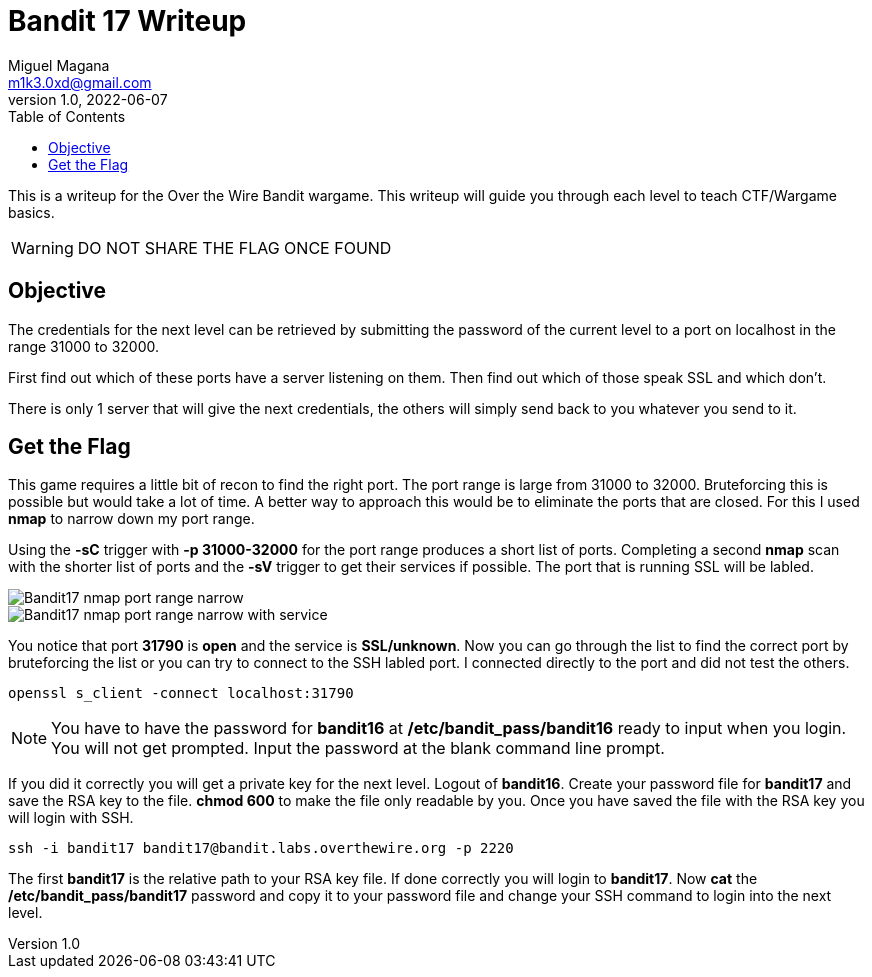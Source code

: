 = Bandit 17 Writeup
Miguel Magana <m1k3.0xd@gmail.com>
v1.0, 2022-06-07
:toc: auto

This is a writeup for the Over the Wire Bandit wargame. This writeup will guide you through each level to teach CTF/Wargame basics.

WARNING: DO NOT SHARE THE FLAG ONCE FOUND

== Objective
The credentials for the next level can be retrieved by submitting the password of the current level to a port on localhost in the range 31000 to 32000. 

First find out which of these ports have a server listening on them. Then find out which of those speak SSL and which don’t. 

There is only 1 server that will give the next credentials, the others will simply send back to you whatever you send to it.

== Get the Flag
This game requires a little bit of recon to find the right port. The port range is large from 31000 to 32000. Bruteforcing this is possible but would take a lot of time. A better way to approach this would be to eliminate the ports that are closed. For this I used *nmap* to narrow down my port range.

Using the *-sC* trigger with *-p 31000-32000* for the port range produces a short list of ports. Completing a second *nmap* scan with the shorter list of ports and the *-sV* trigger to get their services if possible. The port that is running SSL will be labled.

image::src/images/Bandit17-nmap-port-range-narrow.png[]

image::src/images/Bandit17-nmap-port-range-narrow-with-service.png[]

You notice that port *31790* is *open* and the service is *SSL/unknown*. Now you can go through the list to find the correct port by bruteforcing the list or you can try to connect to the SSH labled port. I connected directly to the port and did not test the others.

 openssl s_client -connect localhost:31790

NOTE: You have to have the password for *bandit16* at */etc/bandit_pass/bandit16* ready to input when you login. You will not get prompted. Input the password at the blank command line prompt. 

If you did it correctly you will get a private key for the next level. Logout of *bandit16*. Create your password file for *bandit17* and save the RSA key to the file. *chmod 600* to make the file only readable by you. Once you have saved the file with the RSA key you will login with SSH.

 ssh -i bandit17 bandit17@bandit.labs.overthewire.org -p 2220

The first *bandit17* is the relative path to your RSA key file. If done correctly you will login to *bandit17*. Now *cat* the */etc/bandit_pass/bandit17* password and copy it to your password file and change your SSH command to login into the next level.

